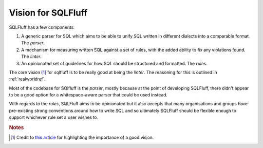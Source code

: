 .. _vision:

Vision for SQLFluff
===================

SQLFluff has a few components:

1. A generic parser for SQL which aims to be able to unify SQL written
   in different dialects into a comparable format. The *parser*.
2. A mechanism for measuring written SQL against a set of rules, with
   the added ability to fix any violations found. The *linter*.
3. An opinionated set of guidelines for how SQL should be structured
   and formatted. The *rules*.

The core vision [#f1]_ for sqlfluff is to be really good at being the *linter*.
The reasoning for this is outlined in :ref:`realworldref`.

Most of the codebase for SQlfluff is the *parser*, mostly because at
the point of developing SQLFluff, there didn't appear to be a good
option for a whitespace-aware parser that could be used instead.

With regards to the *rules*, SQLFluff aims to be opinionated but it
also accepts that many organisations and groups have pre-existing
strong conventions around how to write SQL and so ultimately SQLFluff
should be flexible enough to support whichever rule set a user wishes
to.

.. rubric:: Notes

.. [#f1] Credit to `this article`_ for highlighting the importance of a
   good vision.

.. _`this article`: https://opensource.com/business/16/6/bad-practice-foss-projects-management
